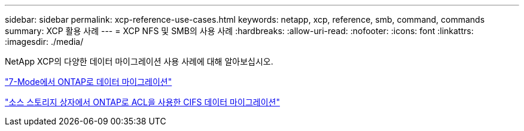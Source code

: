 ---
sidebar: sidebar 
permalink: xcp-reference-use-cases.html 
keywords: netapp, xcp, reference, smb, command, commands 
summary: XCP 활용 사례 
---
= XCP NFS 및 SMB의 사용 사례
:hardbreaks:
:allow-uri-read: 
:nofooter: 
:icons: font
:linkattrs: 
:imagesdir: ./media/


[role="lead"]
NetApp XCP의 다양한 데이터 마이그레이션 사용 사례에 대해 알아보십시오.

link:https://docs.netapp.com/us-en/netapp-solutions/xcp/xcp-bp-data-migration-from-7-mode-to-ontap.html["7-Mode에서 ONTAP로 데이터 마이그레이션"^]

link:https://docs.netapp.com/us-en/netapp-solutions/xcp/xcp-bp-cifs-data-migration-with-acls-from-a-source-storage-box-to-ontap.html["소스 스토리지 상자에서 ONTAP로 ACL을 사용한 CIFS 데이터 마이그레이션"^]
